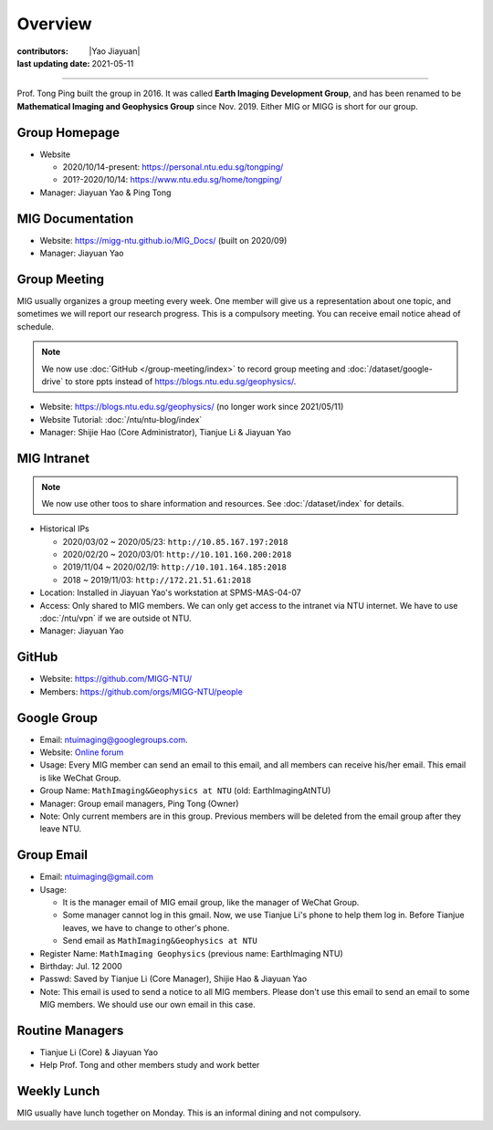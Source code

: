 Overview
========

:contributors: |Yao Jiayuan|
:last updating date: 2021-05-11

----

Prof. Tong Ping built the group in 2016. It was called **Earth Imaging Development Group**,
and has been renamed to be **Mathematical Imaging and Geophysics Group** since Nov. 2019.
Either MIG or MIGG is short for our group.

Group Homepage
--------------

- Website
  
  - 2020/10/14-present: https://personal.ntu.edu.sg/tongping/
  - 201?-2020/10/14: https://www.ntu.edu.sg/home/tongping/

- Manager: Jiayuan Yao & Ping Tong

MIG Documentation
-----------------

- Website: https://migg-ntu.github.io/MIG_Docs/ (built on 2020/09)
- Manager: Jiayuan Yao

Group Meeting
--------------

MIG usually organizes a group meeting every week. One member will give us a
representation about one topic, and sometimes we will report our research progress.
This is a compulsory meeting. You can receive email notice ahead of schedule.

.. note::

   We now use :doc:`GitHub </group-meeting/index>` to record group meeting and
   :doc:`/dataset/google-drive` to store ppts instead of https://blogs.ntu.edu.sg/geophysics/.
    
- Website: https://blogs.ntu.edu.sg/geophysics/ (no longer work since 2021/05/11)
- Website Tutorial: :doc:`/ntu/ntu-blog/index`
- Manager: Shijie Hao (Core Administrator), Tianjue Li & Jiayuan Yao

MIG Intranet
------------

.. note::

   We now use other toos to share information and resources. See :doc:`/dataset/index`
   for details.

- Historical IPs
  
  - 2020/03/02 ~ 2020/05/23: ``http://10.85.167.197:2018``
  - 2020/02/20 ~ 2020/03/01: ``http://10.101.160.200:2018``
  - 2019/11/04 ~ 2020/02/19: ``http://10.101.164.185:2018``
  - 2018       ~ 2019/11/03: ``http://172.21.51.61:2018``

- Location: Installed in Jiayuan Yao's workstation at SPMS-MAS-04-07
- Access: Only shared to MIG members. We can only get access to the intranet via NTU internet.
  We have to use :doc:`/ntu/vpn` if we are outside ot NTU.
- Manager: Jiayuan Yao

GitHub
------

- Website: https://github.com/MIGG-NTU/
- Members: https://github.com/orgs/MIGG-NTU/people

Google Group
------------

- Email: ntuimaging@googlegroups.com.
- Website: `Online forum <https://groups.google.com/forum/?utm_medium=email&utm_source=footer#!forum/ntuimaging>`_
- Usage: Every MIG member can send an email to this email, and all members can receive his/her email.
  This email is like WeChat Group.
- Group Name: ``MathImaging&Geophysics at NTU`` (old: EarthImagingAtNTU)
- Manager: Group email managers, Ping Tong (Owner)
- Note: Only current members are in this group. Previous members will be deleted from the email group after they leave NTU.

Group Email
-----------

- Email: ntuimaging@gmail.com
- Usage:

  - It is the manager email of MIG email group, like the manager of WeChat Group.
  - Some manager cannot log in this gmail. Now, we use Tianjue Li's phone to help them log in.
    Before Tianjue leaves, we have to change to other's phone.
  - Send email as ``MathImaging&Geophysics at NTU``

- Register Name: ``MathImaging Geophysics`` (previous name: EarthImaging NTU)
- Birthday: Jul. 12 2000
- Passwd: Saved by Tianjue Li (Core Manager), Shijie Hao & Jiayuan Yao
- Note: This email is used to send a notice to all MIG members.
  Please don't use this email to send an email to some MIG members.
  We should use our own email in this case.

Routine Managers
----------------

- Tianjue Li (Core) & Jiayuan Yao
- Help Prof. Tong and other members study and work better

Weekly Lunch
------------

MIG usually have lunch together on Monday. This is an informal dining and not compulsory.
